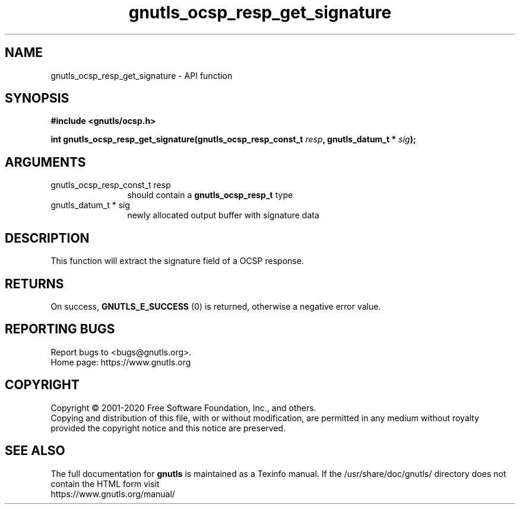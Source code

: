 .\" DO NOT MODIFY THIS FILE!  It was generated by gdoc.
.TH "gnutls_ocsp_resp_get_signature" 3 "3.6.13" "gnutls" "gnutls"
.SH NAME
gnutls_ocsp_resp_get_signature \- API function
.SH SYNOPSIS
.B #include <gnutls/ocsp.h>
.sp
.BI "int gnutls_ocsp_resp_get_signature(gnutls_ocsp_resp_const_t " resp ", gnutls_datum_t * " sig ");"
.SH ARGUMENTS
.IP "gnutls_ocsp_resp_const_t resp" 12
should contain a \fBgnutls_ocsp_resp_t\fP type
.IP "gnutls_datum_t * sig" 12
newly allocated output buffer with signature data
.SH "DESCRIPTION"
This function will extract the signature field of a OCSP response.
.SH "RETURNS"
On success, \fBGNUTLS_E_SUCCESS\fP (0) is returned, otherwise a
negative error value.
.SH "REPORTING BUGS"
Report bugs to <bugs@gnutls.org>.
.br
Home page: https://www.gnutls.org

.SH COPYRIGHT
Copyright \(co 2001-2020 Free Software Foundation, Inc., and others.
.br
Copying and distribution of this file, with or without modification,
are permitted in any medium without royalty provided the copyright
notice and this notice are preserved.
.SH "SEE ALSO"
The full documentation for
.B gnutls
is maintained as a Texinfo manual.
If the /usr/share/doc/gnutls/
directory does not contain the HTML form visit
.B
.IP https://www.gnutls.org/manual/
.PP
